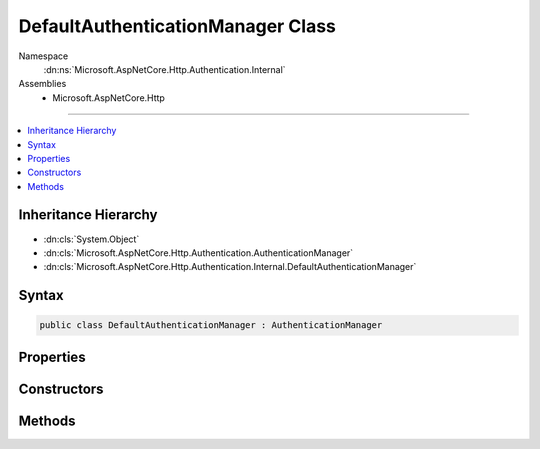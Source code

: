 

DefaultAuthenticationManager Class
==================================





Namespace
    :dn:ns:`Microsoft.AspNetCore.Http.Authentication.Internal`
Assemblies
    * Microsoft.AspNetCore.Http

----

.. contents::
   :local:



Inheritance Hierarchy
---------------------


* :dn:cls:`System.Object`
* :dn:cls:`Microsoft.AspNetCore.Http.Authentication.AuthenticationManager`
* :dn:cls:`Microsoft.AspNetCore.Http.Authentication.Internal.DefaultAuthenticationManager`








Syntax
------

.. code-block:: csharp

    public class DefaultAuthenticationManager : AuthenticationManager








.. dn:class:: Microsoft.AspNetCore.Http.Authentication.Internal.DefaultAuthenticationManager
    :hidden:

.. dn:class:: Microsoft.AspNetCore.Http.Authentication.Internal.DefaultAuthenticationManager

Properties
----------

.. dn:class:: Microsoft.AspNetCore.Http.Authentication.Internal.DefaultAuthenticationManager
    :noindex:
    :hidden:

    
    .. dn:property:: Microsoft.AspNetCore.Http.Authentication.Internal.DefaultAuthenticationManager.HttpContext
    
        
        :rtype: Microsoft.AspNetCore.Http.HttpContext
    
        
        .. code-block:: csharp
    
            public override HttpContext HttpContext
            {
                get;
            }
    

Constructors
------------

.. dn:class:: Microsoft.AspNetCore.Http.Authentication.Internal.DefaultAuthenticationManager
    :noindex:
    :hidden:

    
    .. dn:constructor:: Microsoft.AspNetCore.Http.Authentication.Internal.DefaultAuthenticationManager.DefaultAuthenticationManager(Microsoft.AspNetCore.Http.HttpContext)
    
        
    
        
        :type context: Microsoft.AspNetCore.Http.HttpContext
    
        
        .. code-block:: csharp
    
            public DefaultAuthenticationManager(HttpContext context)
    

Methods
-------

.. dn:class:: Microsoft.AspNetCore.Http.Authentication.Internal.DefaultAuthenticationManager
    :noindex:
    :hidden:

    
    .. dn:method:: Microsoft.AspNetCore.Http.Authentication.Internal.DefaultAuthenticationManager.AuthenticateAsync(Microsoft.AspNetCore.Http.Features.Authentication.AuthenticateContext)
    
        
    
        
        :type context: Microsoft.AspNetCore.Http.Features.Authentication.AuthenticateContext
        :rtype: System.Threading.Tasks.Task
    
        
        .. code-block:: csharp
    
            public override Task AuthenticateAsync(AuthenticateContext context)
    
    .. dn:method:: Microsoft.AspNetCore.Http.Authentication.Internal.DefaultAuthenticationManager.ChallengeAsync(System.String, Microsoft.AspNetCore.Http.Authentication.AuthenticationProperties, Microsoft.AspNetCore.Http.Features.Authentication.ChallengeBehavior)
    
        
    
        
        :type authenticationScheme: System.String
    
        
        :type properties: Microsoft.AspNetCore.Http.Authentication.AuthenticationProperties
    
        
        :type behavior: Microsoft.AspNetCore.Http.Features.Authentication.ChallengeBehavior
        :rtype: System.Threading.Tasks.Task
    
        
        .. code-block:: csharp
    
            public override Task ChallengeAsync(string authenticationScheme, AuthenticationProperties properties, ChallengeBehavior behavior)
    
    .. dn:method:: Microsoft.AspNetCore.Http.Authentication.Internal.DefaultAuthenticationManager.GetAuthenticationSchemes()
    
        
        :rtype: System.Collections.Generic.IEnumerable<System.Collections.Generic.IEnumerable`1>{Microsoft.AspNetCore.Http.Authentication.AuthenticationDescription<Microsoft.AspNetCore.Http.Authentication.AuthenticationDescription>}
    
        
        .. code-block:: csharp
    
            public override IEnumerable<AuthenticationDescription> GetAuthenticationSchemes()
    
    .. dn:method:: Microsoft.AspNetCore.Http.Authentication.Internal.DefaultAuthenticationManager.Initialize(Microsoft.AspNetCore.Http.HttpContext)
    
        
    
        
        :type context: Microsoft.AspNetCore.Http.HttpContext
    
        
        .. code-block:: csharp
    
            public virtual void Initialize(HttpContext context)
    
    .. dn:method:: Microsoft.AspNetCore.Http.Authentication.Internal.DefaultAuthenticationManager.SignInAsync(System.String, System.Security.Claims.ClaimsPrincipal, Microsoft.AspNetCore.Http.Authentication.AuthenticationProperties)
    
        
    
        
        :type authenticationScheme: System.String
    
        
        :type principal: System.Security.Claims.ClaimsPrincipal
    
        
        :type properties: Microsoft.AspNetCore.Http.Authentication.AuthenticationProperties
        :rtype: System.Threading.Tasks.Task
    
        
        .. code-block:: csharp
    
            public override Task SignInAsync(string authenticationScheme, ClaimsPrincipal principal, AuthenticationProperties properties)
    
    .. dn:method:: Microsoft.AspNetCore.Http.Authentication.Internal.DefaultAuthenticationManager.SignOutAsync(System.String, Microsoft.AspNetCore.Http.Authentication.AuthenticationProperties)
    
        
    
        
        :type authenticationScheme: System.String
    
        
        :type properties: Microsoft.AspNetCore.Http.Authentication.AuthenticationProperties
        :rtype: System.Threading.Tasks.Task
    
        
        .. code-block:: csharp
    
            public override Task SignOutAsync(string authenticationScheme, AuthenticationProperties properties)
    
    .. dn:method:: Microsoft.AspNetCore.Http.Authentication.Internal.DefaultAuthenticationManager.Uninitialize()
    
        
    
        
        .. code-block:: csharp
    
            public virtual void Uninitialize()
    

